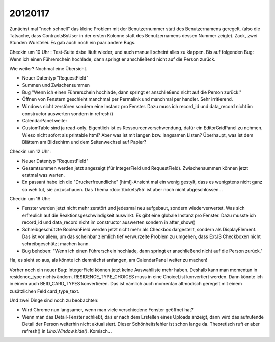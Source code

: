 20120117
========


Zunächst mal "noch schnell" das kleine Problem mit der 
Benutzernummer statt des Benutzernamens geregelt.
(also die Tatsache, dass ContractsByUser in der ersten Kolonne 
statt des Benutzernamens dessen Nummer zeigte).
Zack, zwei Stunden Wurstelei.
Es gab auch noch ein paar andere Bugs.


Checkin um 10 Uhr : Test-Suite dsbe läuft wieder, und auch manuell scheint alles zu klappen. 
Bis auf folgenden Bug:
Wenn ich einen Führerschein hochlade, dann springt er anschließend nicht auf die Person zurück.


Wie weiter? Nochmal eine Übersicht.

- Neuer Datentyp "RequestField"
- Summen und Zwischensummen

- Bug "Wenn ich einen Führerschein hochlade, dann springt er 
  anschließend nicht auf die Person zurück."
- Öffnen von Fenstern geschieht manchmal per Permalink und 
  manchmal per handler. Sehr irritierend.
- Windows nicht zerstören sondern eine Instanz pro Fenster. 
  Dazu muss ich record_id und data_record nicht im constructor 
  auswerten sondern in refresh()

- CalendarPanel weiter

- CustomTable sind ja read-only. 
  Eigentlich ist es Ressourcenverschwendung, 
  dafür ein EditorGridPanel zu nehmen. 
  Wieso nicht sofort als printable html?
  Aber was ist mit langen bzw. langsamen Listen?
  Überhaupt, was ist dem Blättern am Bildschirm und 
  dem Seitenwechsel auf Papier?


  
Checkin um 12 Uhr :

- Neuer Datentyp "RequestField"

- Gesamtsummen werden jetzt angezeigt (für IntegerField und RequestField).
  Zwischensummen können jetzt erstmal was warten.

- En passant habe ich die "Druckerfreundliche" [html]-Ansicht mal ein wenig gestylt, 
  dass es wenigstens nicht ganz so weh tut, sie anzuschauen. 
  Das Thema :doc:`/tickets/55` ist aber noch nicht abgeschlossen...
  
Checkin um 16 Uhr:

- Fenster werden jetzt nicht mehr zerstört und jedesmal neu aufgebaut, 
  sondern wiederverwertet.
  Was sich erfreulich auf die Reaktionsgeschwindigkeit auswirkt.
  Es gibt eine globale Instanz pro Fenster. 
  Dazu musste ich record_id und data_record nicht im constructor 
  auswerten sondern in after_show()
  
- Schreibgeschützte BooleanField werden jetzt nicht mehr als Checkbox 
  dargestellt, sondern als DisplayElement. Das ist vor allem, um das 
  scheinbar ziemlich tief verwurzelte Problem zu umgehen, 
  dass ExtJS Checkboxen nicht schreibgeschützt machen kann.

- Bug behoben: "Wenn ich einen Führerschein hochlade, dann springt er 
  anschließend nicht auf die Person zurück."

Ha, es sieht so aus, als könnte ich demnächst anfangen, am CalendarPanel 
weiter zu machen!

Vorher noch ein neuer Bug: IntegerField können jetzt keine Auswahlliste 
mehr haben. Deshalb kann man momentan in residence_type nichts ändern.
RESIDENCE_TYPE_CHOICES muss in eine ChoiceList konvertiert werden.
Dann könnte ich in einem auch BEID_CARD_TYPES konvertieren. 
Das ist nämlich auch momentan altmodisch geregelt mit einem zusätzlichen 
Feld card_type_text.


Und zwei Dinge sind noch zu beobachten:

- Wird Chrome nun langsamer, wenn man viele verschiedene Fenster geöffnet hat?

- Wenn man das Detail-Fenster schließt, das er nach dem Erstellen eines Uploads 
  anzeigt, dann wird das aufrufende Detail der Person weiterhin nicht aktualisiert. 
  Dieser Schönheitsfehler ist schon lange da. Theoretisch ruft er aber refresh() 
  in `Lino.Window.hide()`. Komisch...
